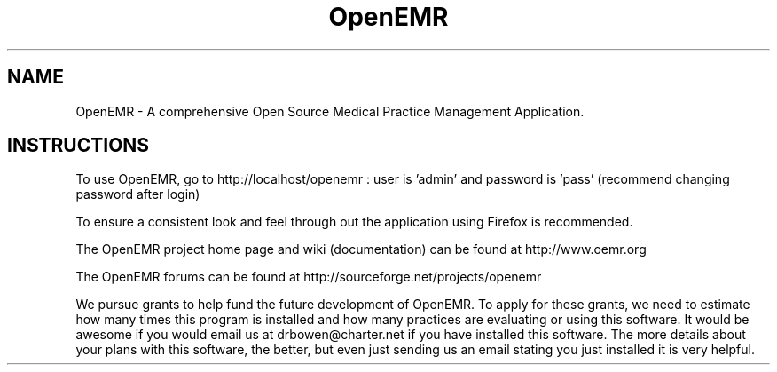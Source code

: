 .TH OpenEMR
.SH NAME
OpenEMR - A comprehensive Open Source Medical Practice Management Application.
.SH INSTRUCTIONS

To use OpenEMR, go to http://localhost/openemr :  user is 'admin' and password is 'pass' (recommend changing password after login)

To ensure a consistent look and feel through out the application using Firefox is recommended.

The OpenEMR project home page and wiki (documentation) can be found at http://www.oemr.org

The OpenEMR forums can be found at http://sourceforge.net/projects/openemr

We pursue grants to help fund the future development of OpenEMR.  To apply for these grants, we need to estimate how many times this program is installed and how many practices are evaluating or using this software.  It would be awesome if you would email us at drbowen@charter.net if you have installed this software. The more details about your plans with this software, the better, but even just sending us an email stating you just installed it is very helpful.

